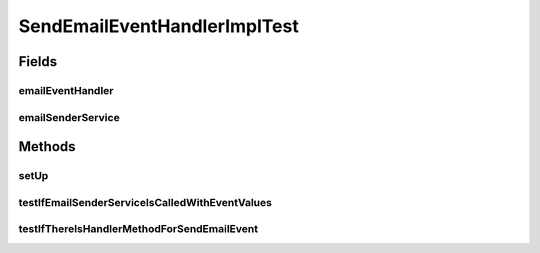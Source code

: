 .. java:import:: org.junit Before

.. java:import:: org.junit Test

.. java:import:: org.mockito ArgumentCaptor

.. java:import:: org.mockito InjectMocks

.. java:import:: org.mockito Mock

.. java:import:: org.mockito MockitoAnnotations

.. java:import:: org.motechproject.email.model Mail

.. java:import:: org.motechproject.email.service EmailSenderService

.. java:import:: org.motechproject.event MotechEvent

.. java:import:: org.motechproject.event.listener.annotations MotechListener

.. java:import:: java.lang.reflect Method

.. java:import:: java.util HashMap

.. java:import:: java.util Map

SendEmailEventHandlerImplTest
=============================

.. java:package:: org.motechproject.email.service.impl
   :noindex:

.. java:type:: public class SendEmailEventHandlerImplTest

Fields
------
emailEventHandler
^^^^^^^^^^^^^^^^^

.. java:field:: @InjectMocks  SendEmailEventHandlerImpl emailEventHandler
   :outertype: SendEmailEventHandlerImplTest

emailSenderService
^^^^^^^^^^^^^^^^^^

.. java:field:: @Mock  EmailSenderService emailSenderService
   :outertype: SendEmailEventHandlerImplTest

Methods
-------
setUp
^^^^^

.. java:method:: @Before public void setUp()
   :outertype: SendEmailEventHandlerImplTest

testIfEmailSenderServiceIsCalledWithEventValues
^^^^^^^^^^^^^^^^^^^^^^^^^^^^^^^^^^^^^^^^^^^^^^^

.. java:method:: @Test public void testIfEmailSenderServiceIsCalledWithEventValues()
   :outertype: SendEmailEventHandlerImplTest

testIfThereIsHandlerMethodForSendEmailEvent
^^^^^^^^^^^^^^^^^^^^^^^^^^^^^^^^^^^^^^^^^^^

.. java:method:: @Test public void testIfThereIsHandlerMethodForSendEmailEvent() throws NoSuchMethodException
   :outertype: SendEmailEventHandlerImplTest

